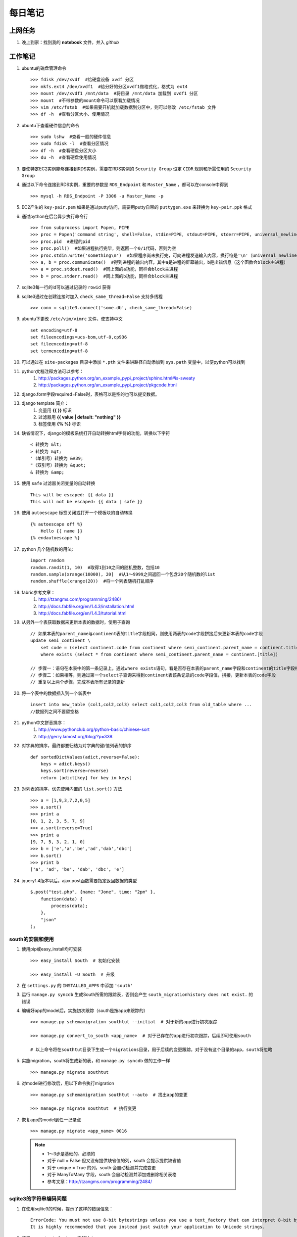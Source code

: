 ===========
每日笔记
===========

上网任务
===========

#. 晚上到家：找到我的 **notebook** 文件，并入 *github*


工作笔记
========

#. ubuntu的磁盘管理命令 ::

    >>> fdisk /dev/xvdf  #给硬盘设备 xvdf 分区
    >>> mkfs.ext4 /dev/xvdf1  #给分好的分区xvdf1做格式化，格式为 ext4
    >>> mount /dev/xvdf1 /mnt/data  #将目录 /mnt/data 加载到 xvdf1 分区
    >>> mount  #不带参数的mount命令可以察看加载情况
    >>> vim /etc/fstab  #如果需要开机就加载数据到分区中，则可以修改 /etc/fstab 文件
    >>> df -h  #查看分区大小、使用情况

    
#. ubuntu下查看硬件信息的命令 ::

    >>> sudo lshw  #查看一般的硬件信息
    >>> sudo fdisk -l  #查看分区情况
    >>> df -h  #查看硬盘分区大小
    >>> du -h  #查看硬盘使用情况

#. 要使特定EC2实例能够连接到RDS实例，需要在RDS实例的 ``Security Group`` 设定 ``CIDR`` 规则和所需使用的 ``Security Group``

#. 通过以下命令连接到RDS实例，重要的参数是 ``RDS_Endpoint`` 和 ``Master_Name`` ，都可以在console中得到 ::

    >>> mysql -h RDS_Endpoint -P 3306 -u Master_Name -p

#. EC2产生的 ``key-pair.pem`` 如果是通过putty访问，需要用putty自带的 ``puttygen.exe`` 来转换为 ``key-pair.ppk`` 格式

#. 通过python在后台异步执行命令行 ::
    
    >>> from subprocess import Popen, PIPE
    >>> proc = Popen('command string', shell=False, stdin=PIPE, stdout=PIPE, stderr=PIPE, universal_newlines=True)
    >>> proc.pid  #进程的pid
    >>> proc.poll()  #如果进程执行完毕，则返回一个0/1代码，否则为空
    >>> proc.stdin.write('something\n')  #如果程序尚未执行完，可向进程发送输入内容，换行符是'\n'（universal_newlines参数）
    >>> a, b = proc.communicate()  #得到进程的输出内容，其中a是进程的屏幕输出，b是出错信息（这个函数会block主进程）
    >>> a = proc.stdout.read()  #同上面的a功能，同样会block主进程
    >>> b = proc.stderr.read()  #同上面的b功能，同样会block主进程

#. sqlite3每一行的id可以通过记录的 ``rowid`` 获得

#. sqlite3通过在创建连接时加入 ``check_same_thread=False`` 支持多线程 ::

    >>> conn = sqlite3.connect('some.db', check_same_thread=False)

#. ubuntu下更改 ``/etc/vim/vimrc`` 文件，使支持中文 ::
    
    set encoding=utf-8
    set fileencodings=ucs-bom,utf-8,cp936
    set fileencoding=utf-8
    set termencoding=utf-8

#. 可以通过在 ``site-packages`` 目录中添加 ``*.pth`` 文件来讲路径自动添加到 ``sys.path`` 变量中，以便python可以找到
#. python文档注释方法可以参考：
    #. http://packages.python.org/an_example_pypi_project/sphinx.html#is-sweaty
    #. http://packages.python.org/an_example_pypi_project/pkgcode.html

#. django.form字段required=False时，表格可以是空的也可以提交数据。

#. django template 简介：
    #. 变量用 **{{ }}** 标识
    #. 过滤器用 **{{ value | default: "nothing" }}**
    #. 标签使用 **{% %}** 标识

#. 缺省情况下，django的模板系统打开自动转换html字符的功能，转换以下字符 ::

    < 转换为 &lt;
    > 转换为 &gt;
    '（单引号）转换为 &#39;
    "（双引号）转换为 &quot;
    & 转换为 &amp;

#. 使用 ``safe`` 过滤器关闭变量的自动转换 ::
    
    This will be escaped: {{ data }}
    This will not be escaped: {{ data | safe }}

#. 使用 ``autoescape`` 标签关闭或打开一个模板块的自动转换 ::
    
    {% autoescape off %}
        Hello {{ name }}
    {% endautoescape %}

#. python 几个随机数的用法::

    import random
    random.randit(1, 10)  #取得1到10之间的随机整数，包括10
    random.sample(xrange(10000), 20]  #从1～9999之间返回一个包含20个随机数的list
    random.shuffle(xrange(20))  #将一个列表随机打乱顺序

#. fabric参考文章：
    #. http://tzangms.com/programming/2486/
    #. http://docs.fabfile.org/en/1.4.3/installation.html
    #. http://docs.fabfile.org/en/1.4.3/tutorial.html

#. 从另外一个表获取数据来更新本表的数据时，使用子查询 ::

    // 如果本表的parent_name与continent表的title字段相同，则使用两表的code字段拼接后来更新本表的code字段
    update semi_continent \
        set code = (select continent.code from continent where semi_continent.parent_name = continent.title) || code \
        where exists (select * from continent where semi_continent.parent_name = continent.[title])

    // 步骤一：语句在本表中的第一条记录上，通过where exists语句，看是否存在本表的parent_name字段和continent的title字段相等
    // 步骤二：如果相等，则通过第一个select子查询来得到continent表该条记录的code字段值，拼接，更新本表的code字段
    // 重复以上两个步骤，完成本表所有记录的更新

#. 将一个表中的数据插入到一个新表中 ::

    insert into new_table (col1,col2,col3) select col1,col2,col3 from old_table where ...
    //数据列之间不要留空格

#. python中文拼音排序：
    #. http://www.pythonclub.org/python-basic/chinese-sort
    #. http://gerry.lamost.org/blog/?p=338

#. 对字典的排序，最终都要归结为对字典的键/值列表的排序 ::

    def sortedDictValues(adict,reverse=False):
    	keys = adict.keys()
    	keys.sort(reverse=reverse)
    	return [adict[key] for key in keys]

#. 对列表的排序，优先使用内置的 ``list.sort()`` 方法 ::

    >>> a = [1,9,3,7,2,0,5]
    >>> a.sort()
    >>> print a
    [0, 1, 2, 3, 5, 7, 9]
    >>> a.sort(reverse=True)
    >>> print a
    [9, 7, 5, 3, 2, 1, 0]
    >>> b = ['e','a','be','ad','dab','dbc']
    >>> b.sort()
    >>> print b
    ['a', 'ad', 'be', 'dab', 'dbc', 'e']

#. jquery1.4版本以后，ajax.post函数需要指定返回数据的类型 ::

    $.post("test.php", {name: "Jone", time: "2pm" },
        function(data) {
            process(data);
        },
        "json"
    );

south的安装和使用
-----------------

#. 使用pip或easy_install均可安装 ::
    
    >>> easy_install South  # 初始化安装
    
    >>> easy_install -U South  # 升级

#. 在 ``settings.py`` 的 ``INSTALLED_APPS`` 中添加 ``'south'``

#. 运行 ``manage.py syncdb`` 生成South所需的跟踪表，否则会产生 ``south_migrationhistory does not exist.`` 的错误
    
#. 编辑好app的model后，实施初次跟踪（south是按app来跟踪的） ::

    >>> manage.py schemamigration southtut --initial  # 对于新的app进行初次跟踪

    >>> manage.py convert_to_south <app_name>  # 对于已存在的app进行初次跟踪，后续即可使用south

    # 以上命令将在southtut目录下生成一个migrations目录，用于后续的变更跟踪，对于没有这个目录的app，south将忽略
    
#. 实施migration，south将生成新的表，和 ``manage.py syncdb`` 做的工作一样 ::

    >>> manage.py migrate southtut

#. 对model进行修改后，用以下命令执行migration ::
    
    >>> manage.py schemamigration southtut --auto  # 找出app的变更

    >>> manage.py migrate southtut  # 执行变更

#. 恢复app的model到任一记录点 ::

    >>> manage.py migrate <app_name> 0016

  .. note ::

    * 1～3步是基础的、必须的
    * 对于 null = False 但又没有提供缺省值的列，south 会提示提供缺省值
    * 对于 unique = True 的列，south 会自动检测并完成变更
    * 对于 ManyToMany 字段，south 会自动检测并添加或删除相关表格
    * 参考文章：http://tzangms.com/programming/2484/


sqlite3的字符串编码问题
-----------------------

#. 在使用sqlite3的时候，提示了这样的错误信息： ::

    ErrorCode: You must not use 8-bit bytestrings unless you use a text_factory that can interpret 8-bit bytestrings (like text_factory = str). 
    It is highly recommended that you instead just switch your application to Unicode strings.

#. 使用 ``conn.text_factory`` 来解决： ::
  
    import sqlite3
    self.conn = sqlite3.connect(datafile)
    self.conn.text_factory = 'utf-8'  # 这是关键，取值可以是utf-8/str等
    # sqlite3的blob字段是编码透明的，存进去什么，取出来就是什么，可以用来存储文件、大段文字、html页面数据等

.. note::

    参考文件：http://python.6.n6.nabble.com/CPyUG-sqlite3-td2828909.html

在Scrapy项目中使用代理
----------------------
#. 在项目的配置文件中加入代理列表（数组） ::

    PROXIES = [
        {'ip_port': 'xx.xx.xx.xx:xxxx', 'user_pass': 'foo:bar'},
        {'ip_port': 'PROXY2_IP:PORT_NUMBER', 'user_pass': 'username:password'},
        {'ip_port': 'PROXY3_IP:PORT_NUMBER', 'user_pass': ''},
    ]

#. 在项目根目录中添加 ``middlewares.py`` ，添加以下内容： ::

    import base64
    import random
    from settings import PROXIES

    class ProxyMiddleware(object):
        def process_request(self, request, spider):
            proxy = random.choice(PROXIES)
            if proxy['user_pass'] is not None:
                request.meta['proxy'] = "http://%s" % proxy['ip_port']
                encoded_user_pass = base64.encodestring(proxy['user_pass'])
                request.headers['Proxy-Authorization'] = 'Basic ' + encoded_user_pass
            else:
                request.meta['proxy'] = "http://%s" % proxy['ip_port']

#. 在项目配置文件 ``settings.py`` 中添加以下内容： ::

    DOWNLOADER_MIDDLEWARES = {
        'scrapy.contrib.downloadermiddleware.httpproxy.HttpProxyMiddleware': 110,
        'project_name.middlewares.ProxyMiddleware': 100,
    }

#. 代理的测试，增加一个用于测试的 **Spider** ，代码如下： ::

    from scrapy.spider import BaseSpider
    from scrapy.contrib.spiders import CrawlSpider, Rule
    from scrapy.http import Request

    class TestSpider(CrawlSpider):
        name = "test"
        domain_name = "whatismyip.com"
        # The following url is subject to change, you can get the last updated one from here :
        # http://www.whatismyip.com/faq/automation.asp
        start_urls = ["http://automation.whatismyip.com/n09230945.asp"]

        def parse(self, response):
            open('test.html', 'wb').write(response.body)

#. 参考文档：
    * http://mahmoud.abdel-fattah.net/2012/04/07/using-scrapy-with-proxies/
    * http://mahmoud.abdel-fattah.net/2012/04/16/using-scrapy-with-different-many-proxies/
    * `代理资源1 <http://proxymesh.com/pricing/>`_
    * `代理资源2 <http://squidproxies.com>`_

处理静态文件的步骤（使用开发服务器时）
-----------------------------------------------------------

#. django缺省会在项目根目录，以及每个app的static目录下找静态文件
#. settings.py - 在INSTALLED_APPS中加入django.contrib.staticfiles
#. urls.py ::

    from django.contrib.staticfiles.urls import staticfiles_urlpatterns
    urlpatterns += staticfiles_urlpatterns()

#. 模板中可以使用绝对路径来引用静态文件，或通过{{ STATIC_URL }}，后者需要确保在views中使用了RequestContext

github 使用技巧
------------------------------------------
#. 打开git shell的颜色高亮 ::

    >>> git config --global color.ui "auto"

#. 打开git的图形界面（自带的） ::

    >>> git gui

其他
===========

#. 源代码高亮示例 ::

    def say_hello():
        print 'aldslfjfdsa'

    def asdlfj():
        print 'ok'

#. 引用示例 ::

    Finished: An initial directory structure has been created.

    You should now populate your master file .\source\index.rst and create other documentation
    source files. Use the sphinx-build command to build the docs, like so:
       sphinx-build -b builder .\source .\build
    where "builder" is one of the supported builders, e.g. html, latex or linkcheck.

#. note & warning

  .. note::
    Finished: An initial directory structure has been created.

  .. warning::
    Finished: An initial directory structure has been created.

#. 链接

    * http://docutils.sourceforge.net/rst.html
    * http://docutils.sourceforge.net/docs/user/rst/quickref.html
    * `参考图 <http://docutils.sourceforge.net/docs/user/rst/cheatsheet.txt>`_
    * 去看看 `上网任务`_

    这是一个inline：``from django import *``

#. 引用python文档内容

    我喜欢 :mod:`doctest` 模块，里面有一个 :class:`models.Place` 的类，这是一个函数 :func:`baseinfo.views.get_parent_info`
